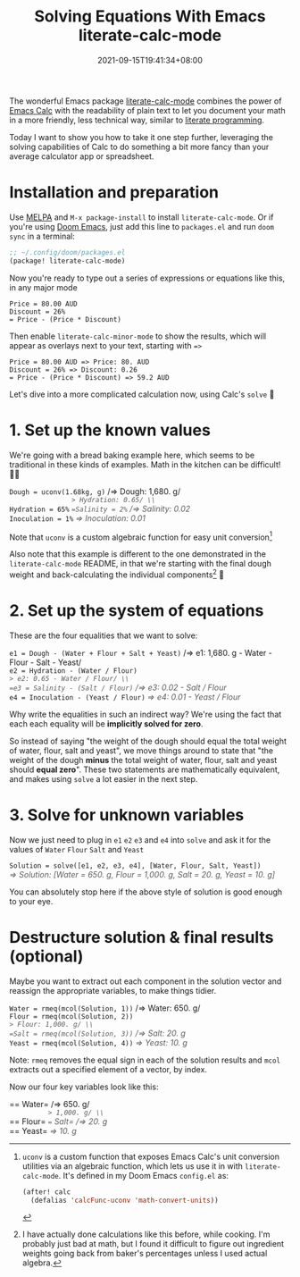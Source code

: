 #+TITLE: Solving Equations With Emacs literate-calc-mode
#+DATE: 2021-09-15T19:41:34+08:00
#+TAGS[]: Emacs Doom~Emacs Power-user
#+DRAFT: false
#+OPTIONS: \n:t

The wonderful Emacs package [[https://github.com/sulami/literate-calc-mode.el][literate-calc-mode]] combines the power of [[https://www.gnu.org/software/emacs/manual/html_mono/calc.html][Emacs Calc]] with the readability of plain text to let you document your math in a more friendly, less technical way, similar to [[https://en.wikipedia.org/wiki/Literate_programming][literate programming]].

Today I want to show you how to take it one step further, leveraging the solving capabilities of Calc to do something a bit more fancy than your average calculator app or spreadsheet.

# more

* Installation and preparation
Use [[https://melpa.org/#/getting-started][MELPA]] and =M-x package-install= to install =literate-calc-mode=. Or if you're using [[https://github.com/hlissner/doom-emacs][Doom Emacs]], just add this line to =packages.el= and run =doom sync= in a terminal:

#+begin_src emacs-lisp
;; ~/.config/doom/packages.el
(package! literate-calc-mode)
#+end_src

Now you're ready to type out a series of expressions or equations like this, in any major mode
#+begin_src text
Price = 80.00 AUD
Discount = 26%
= Price - (Price * Discount)
#+end_src

Then enable =literate-calc-minor-mode= to show the results, which will appear as overlays next to your text, starting with ==>=
#+begin_src text
Price = 80.00 AUD => Price: 80. AUD
Discount = 26% => Discount: 0.26
= Price - (Price * Discount) => 59.2 AUD
#+end_src

Let's dive into a more complicated calculation now, using Calc's =solve= 🚀

* 1. Set up the known values
We're going with a bread baking example here, which seems to be traditional in these kinds of examples. Math in the kitchen can be difficult! 😵‍💫

=Dough = uconv(1.68kg, g)= /=> Dough: 1,680. g/ \\
=Hydration = 65%= /=> Hydration: 0.65/ \\
=Salinity = 2%= /=> Salinity: 0.02/ \\
=Inoculation = 1%= /=> Inoculation: 0.01/

Note that ~uconv~ is a custom algebraic function for easy unit conversion[fn:2]

Also note that this example is different to the one demonstrated in the =literate-calc-mode= README, in that we're starting with the final dough weight and back-calculating the individual components[fn:1] 🤯

* 2. Set up the system of equations
These are the four equalities that we want to solve:

=e1 = Dough - (Water + Flour + Salt + Yeast)= /=> e1: 1,680. g - Water - Flour - Salt - Yeast/ \\
=e2 = Hydration - (Water / Flour)= /=> e2: 0.65 - Water / Flour/ \\
=e3 = Salinity - (Salt / Flour)= /=> e3: 0.02 - Salt / Flour/ \\
=e4 = Inoculation - (Yeast / Flour)= /=> e4: 0.01 - Yeast / Flour/

Why write the equalities in such an indirect way? We're using the fact that each each equality will be *implicitly solved for zero*.

So instead of saying "the weight of the dough should equal the total weight of water, flour, salt and yeast", we move things around to state that "the weight of the dough *minus* the total weight of water, flour, salt and yeast should *equal zero*". These two statements are mathematically equivalent, and makes using =solve= a lot easier in the next step.

* 3. Solve for unknown variables
Now we just need to plug in =e1= =e2= =e3= and =e4= into =solve= and ask it for the values of =Water= =Flour= =Salt= and =Yeast=

=Solution = solve([e1, e2, e3, e4], [Water, Flour, Salt, Yeast])= /=> Solution: [Water = 650. g, Flour = 1,000. g, Salt = 20. g, Yeast = 10. g]/

You can absolutely stop here if the above style of solution is good enough to your eye.

* Destructure solution & final results (optional)
Maybe you want to extract out each component in the solution vector and reassign the appropriate variables, to make things tidier.

=Water = rmeq(mcol(Solution, 1))= /=> Water: 650. g/ \\
=Flour = rmeq(mcol(Solution, 2))= /=> Flour: 1,000. g/ \\
=Salt = rmeq(mcol(Solution, 3))= /=> Salt: 20. g/ \\
=Yeast = rmeq(mcol(Solution, 4))= /=> Yeast: 10. g/

Note: ~rmeq~ removes the equal sign in each of the solution results and ~mcol~ extracts out a specified element of a vector, by index.

Now our four key variables look like this:

== Water= /=> 650. g/ \\
== Flour= /=> 1,000. g/ \\
== Salt= /=> 20. g/ \\
== Yeast= /=> 10. g/

[fn:1] I have actually done calculations like this before, while cooking. I'm probably just bad at math, but I found it difficult to figure out ingredient weights going back from baker's percentages unless I used actual algebra.

[fn:2] ~uconv~ is a custom function that exposes Emacs Calc's unit conversion utilities via an algebraic function, which lets us use it in with =literate-calc-mode=. It's defined in my Doom Emacs =config.el= as:
#+begin_src emacs-lisp
(after! calc
  (defalias 'calcFunc-uconv 'math-convert-units))
#+end_src

# Some styling for the calc overlays, just for this post
#+begin_export html
<style>
  em { opacity: 70%; display: inline-block; }
</style>
#+end_export
